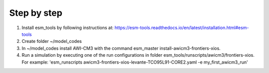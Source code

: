 .. _chap_quickstart

Step by step
************

1. Install esm_tools by following instructions at: https://esm-tools.readthedocs.io/en/latest/installation.html#esm-tools
2. Create folder ~/model_codes
3. In ~/model_codes install AWI-CM3 with the command esm_master install-awicm3-frontiers-xios.
4. Run a simulation by executing one of the run configurations in folder esm_tools/runscripts/awicm3/frontiers-xios. For example: 'esm_runscripts awicm3-frontiers-xios-levante-TCO95L91-CORE2.yaml -e my_first_awicm3_run'
